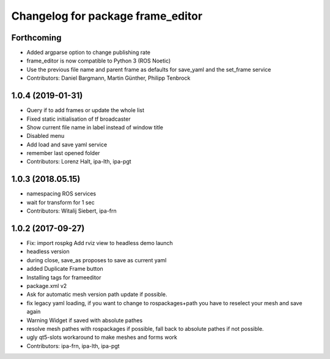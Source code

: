 ^^^^^^^^^^^^^^^^^^^^^^^^^^^^^^^^^^
Changelog for package frame_editor
^^^^^^^^^^^^^^^^^^^^^^^^^^^^^^^^^^

Forthcoming
-----------
* Added argparse option to change publishing rate
* frame_editor is now compatible to Python 3 (ROS Noetic)
* Use the previous file name and parent frame as defaults for save_yaml and the set_frame service
* Contributors: Daniel Bargmann, Martin Günther, Philipp Tenbrock

1.0.4 (2019-01-31)
------------------
* Query if to add frames or update the whole list
* Fixed static initialisation of tf broadcaster
* Show current file name in label instead of window title
* Disabled menu
* Add load and save yaml service
* remember last opened folder
* Contributors: Lorenz Halt, ipa-lth, ipa-pgt

1.0.3 (2018.05.15)
------------------
* namespacing ROS services
* wait for transform for 1 sec
* Contributors: Witalij Siebert, ipa-frn

1.0.2 (2017-09-27)
------------------
* Fix: import rospkg
  Add rviz view to headless demo launch
* headless version
* during close, save_as proposes to save as current yaml
* added Duplicate Frame button
* Installing tags for frameeditor
* package.xml v2
* Ask for automatic mesh version path update if possible.
* fix legacy yaml loading, if you want to change to rospackages+path you have to reselect your mesh and save again
* Warning Widget if saved with absolute pathes
* resolve mesh pathes with rospackages if possible, fall back to absolute pathes if not possible.
* ugly qt5-slots workaround to make meshes and forms work
* Contributors: ipa-frn, ipa-lth, ipa-pgt
